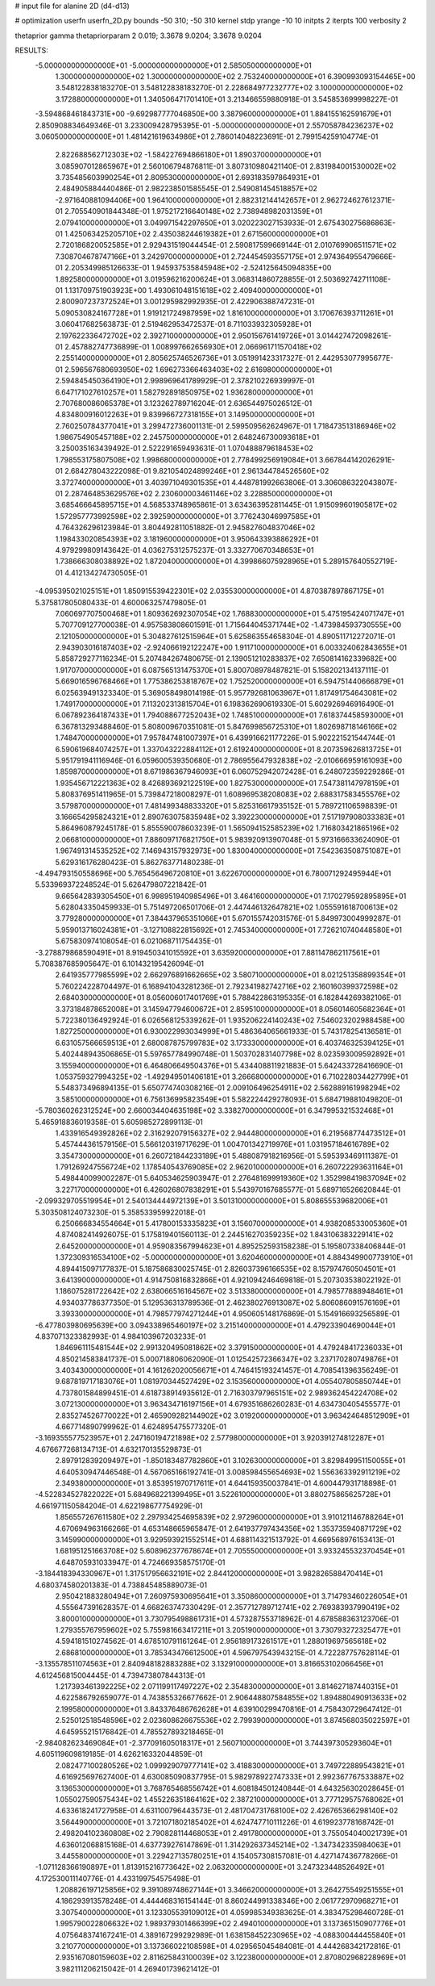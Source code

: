 # input file for alanine 2D (d4-d13)

# optimization
userfn       userfn_2D.py
bounds       -50 310; -50 310
kernel       stdp
yrange       -10 10
initpts      2
iterpts      100
verbosity    2

thetaprior gamma
thetapriorparam 2 0.019; 3.3678 9.0204; 3.3678 9.0204


RESULTS:
 -5.000000000000000E+01 -5.000000000000000E+01       2.585050000000000E+01
  1.300000000000000E+02  1.300000000000000E+02       2.753240000000000E+01       6.390993093154465E+00       3.548122838183270E-01  3.548122838183270E-01
  2.228684977232777E+02  3.100000000000000E+02       3.172880000000000E+01       1.340506471701410E+01       3.213466559880918E-01  3.545853699998227E-01
 -3.594868461843731E+00 -9.692987777046850E+00       3.387960000000000E+01       1.884155162591679E+01       2.850908834649346E-01  3.233009428795395E-01
 -5.000000000000000E+01  2.557058784236237E+02       3.060500000000000E+01       1.481421619634986E+01       2.786014048223691E-01  2.799154259104774E-01
  2.822688562712303E+02 -1.584227694866180E+01       1.890370000000000E+01       3.085907012865967E+01       2.560106794876811E-01  3.807310980421140E-01
  2.831984001530002E+02  3.735485603990254E+01       2.809530000000000E+01       2.693183597864931E+01       2.484905884440486E-01  2.982238501585545E-01
  2.549081454518857E+02 -2.971640881094406E+00       1.964100000000000E+01       2.882312144142657E+01       2.962724627612371E-01  2.705540901844348E-01
  1.975217216640148E+02  2.738948982031359E+01       2.079410000000000E+01       3.049971542297650E+01       3.020223027153933E-01  2.675430275686863E-01
  1.425063425205710E+02  2.435038244619382E+01       2.671560000000000E+01       2.720186820052585E+01       2.929431519044454E-01  2.590817599669144E-01
  2.010769906511571E+02  7.308704678747166E+01       3.242970000000000E+01       2.724454593557175E+01       2.974364955479666E-01  2.205349985126633E-01
  1.945937535845948E+02 -2.524125645094835E+00       1.892580000000000E+01       3.019596216200624E+01       3.068314860728855E-01  2.503692742711108E-01
  1.131709751903923E+00  1.493061048151618E+02       2.409400000000000E+01       2.800907237372524E+01       3.001295982992935E-01  2.422906388747231E-01
  5.090530824167728E+01  1.919121724987959E+02       1.816100000000000E+01       3.170676393711261E+01       3.060417682563873E-01  2.519462953472537E-01
  8.711033932305928E+01  2.197622336472702E+02       2.392710000000000E+01       2.950156761419726E+01       3.014427472098261E-01  2.457882747736899E-01
  1.008997662656930E+01  2.066961711570418E+02       2.255140000000000E+01       2.805625746526736E+01       3.051991423317327E-01  2.442953077995677E-01
  2.596567680693950E+02  1.696273366463403E+02       2.616980000000000E+01       2.594845450364190E+01       2.998969641789929E-01  2.378210226939997E-01
  6.647171027610257E+01  1.582792891850975E+02       1.936280000000000E+01       2.707680086065378E+01       3.123262789716204E-01  2.636544975026512E-01
  4.834800916012263E+01  9.839966727318155E+01       3.149500000000000E+01       2.760250784377041E+01       3.299472736001131E-01  2.599509562624967E-01
  1.718473513186946E+02  1.986754905457188E+02       2.245750000000000E+01       2.648246730093618E+01       3.250035163439492E-01  2.522291659493631E-01
  1.070488879618453E+02  1.798553175807508E+02       1.998680000000000E+01       2.778499256919084E+01       3.667844142026291E-01  2.684278043222098E-01
  9.821054024899246E+01  2.961344784526560E+02       3.372740000000000E+01       3.403971049301535E+01       4.448781992663806E-01  3.306086322043807E-01
  2.287464853629576E+02  2.230600003461146E+02       3.228850000000000E+01       3.685466645895715E+01       4.568533748965861E-01  3.634363952811445E-01
  1.915099601905817E+02  1.572957773992598E+02       2.392590000000000E+01       3.776243046997585E+01       4.764326296123984E-01  3.804492811051882E-01
  2.945827604837046E+02  1.198433020854393E+02       3.181960000000000E+01       3.950643393886292E+01       4.979299809143642E-01  4.036275312575237E-01
  3.332770670348653E+01  1.738666308038892E+02       1.872040000000000E+01       4.399866075928965E+01       5.289157640552719E-01  4.412134274730505E-01
 -4.095395021025151E+01  1.850915539422301E+02       2.035530000000000E+01       4.870387897867175E+01       5.375817805080433E-01  4.600063257479805E-01
  7.060697707500468E+01  1.809362692307054E+02       1.768830000000000E+01       5.475195424071747E+01       5.707709127700038E-01  4.957583808601591E-01
  1.715644045371744E+02 -1.473984593730555E+00       2.121050000000000E+01       5.304827612515964E+01       5.625863554658304E-01  4.890511712272071E-01
  2.943903016187403E+02 -2.924066192122247E+00       1.911710000000000E+01       6.003324062843655E+01       5.858729277116234E-01  5.207484267480675E-01
  2.139051210283837E+02  7.650814162339682E+00       1.917070000000000E+01       6.087565131475370E+01       5.800708978487821E-01  5.158202134137111E-01
  5.669016596768466E+01  1.775386253818767E+02       1.752520000000000E+01       6.594751440666879E+01       6.025639491323340E-01  5.369058498014198E-01
  5.957792681063967E+01  1.817491754643081E+02       1.749170000000000E+01       7.113202313815704E+01       6.198362690619330E-01  5.602926946916490E-01
  6.067892364187433E+01  1.794088677252043E+02       1.748510000000000E+01       7.618374458593000E+01       6.367813293488460E-01  5.808009670351081E-01
  5.847699856725310E+01  1.802698718146166E+02       1.748470000000000E+01       7.957847481007397E+01       6.439916621177226E-01  5.902221521544744E-01
  6.590619684074257E+01  1.337043222884112E+01       2.619240000000000E+01       8.207359626813725E+01       5.951791941116946E-01  6.059600539350680E-01
  2.786955647932838E+02 -2.010666959161093E+00       1.859870000000000E+01       8.671986367946093E+01       6.060752942072428E-01  6.248072359229286E-01
  1.935456712221363E+02  8.426893692122519E+00       1.827530000000000E+01       7.547381147978159E+01       5.808376951411965E-01  5.739847218008297E-01
  1.608969538208083E+02  2.688317583455576E+02       3.579870000000000E+01       7.481499348833320E+01       5.825316617935152E-01  5.789721106598839E-01
  3.166654295824321E+01  2.890763075835948E+02       3.392230000000000E+01       7.517197908033383E+01       5.864960879245178E-01  5.855590078603239E-01
  1.565094152585239E+02  1.716803421865196E+02       2.066810000000000E+01       7.886097176821750E+01       5.983920913907048E-01  5.973166633624090E-01
  1.967491314535252E+02  7.146943157932973E+00       1.830040000000000E+01       7.542363508751087E+01       5.629316176280423E-01  5.862763771480238E-01
 -4.494793150558696E+00  5.765456496720810E+01       3.622670000000000E+01       6.780071292495944E+01       5.533969372248524E-01  5.626479807221842E-01
  9.665642839305450E+01  6.998951940985496E+01       3.464160000000000E+01       7.170279592895895E+01       5.628043350459933E-01  5.751497206501706E-01
  2.447446132647821E+02  1.055591618700613E+02       3.779280000000000E+01       7.384437965351066E+01       5.670155742031576E-01  5.849973004999287E-01
  5.959013716024381E+01 -3.127108822815692E+01       2.745340000000000E+01       7.726210740448580E+01       5.675830974108054E-01  6.021068711754435E-01
 -3.278879868590491E+01  8.919450341015592E+01       3.635920000000000E+01       7.881147862117561E+01       5.708387685905647E-01  6.101432195426094E-01
  2.641935777985599E+02  2.662976891662665E+02       3.580710000000000E+01       8.021251358899354E+01       5.760224228704497E-01  6.168941043281236E-01
  2.792341982742716E+02  2.160160399372598E+02       2.684030000000000E+01       8.056006017401769E+01       5.788422863195335E-01  6.182844269382106E-01
  3.373184878652008E+01  3.145947794600672E+01       2.859510000000000E+01       8.056014605682364E+01       5.722380136492924E-01  6.026568125339262E-01
  1.935206224140243E+02  7.546023202988458E+00       1.827250000000000E+01       6.930022993034999E+01       5.486364065661933E-01  5.743178254136581E-01
  6.631057566659513E+01  2.680087875799783E+02       3.173330000000000E+01       6.403746325394125E+01       5.402448943506865E-01  5.597657784990748E-01
  1.503702831407798E+02  8.023593009592892E+01       3.155940000000000E+01       6.464806649504376E+01       5.434408811921883E-01  5.642433728416690E-01
  1.053759327994325E+02 -1.492949501406181E+01       3.266680000000000E+01       6.710228034427799E+01       5.548373496894135E-01  5.650774740308216E-01
  2.009106496254911E+02  2.562889161998294E+02       3.585100000000000E+01       6.756136995823549E+01       5.582224429278093E-01  5.684719881049820E-01
 -5.780360262312524E+00  2.660034404635198E+02       3.338270000000000E+01       6.347995321532468E+01       5.465918836019358E-01  5.605985272899113E-01
  1.433916549392826E+02  2.316292079156327E+02       2.944480000000000E+01       6.219568774473512E+01       5.457444361579156E-01  5.566120319717629E-01
  1.004701342719976E+01  1.031957184616789E+02       3.354730000000000E+01       6.260721844233189E+01       5.488087918216956E-01  5.595393469111387E-01
  1.791269247556724E+02  1.178540543769085E+02       2.962010000000000E+01       6.260722293631164E+01       5.498440099002287E-01  5.640534625903947E-01
  2.276481699919360E+02  1.352998419837094E+02       3.227170000000000E+01       6.426026807838291E+01       5.543970167685577E-01  5.689716526620844E-01
 -2.099329705519954E+01  2.540134444972139E+01       3.501310000000000E+01       5.808655539682006E+01       5.303508124073230E-01  5.358533959922018E-01
  6.250666834554664E+01  5.417800153335823E+01       3.156070000000000E+01       4.938208533005360E+01       4.874082414926075E-01  5.175819401560113E-01
  2.244516270359235E+02  1.843106383229141E+02       2.645200000000000E+01       4.959083567994623E+01       4.895252593158238E-01  5.195807338406844E-01
  1.372309316534100E+02 -5.000000000000000E+01       3.620460000000000E+01       4.884349900773910E+01       4.894415097177837E-01  5.187586830025745E-01
  2.826037396166535E+02  8.157974760504501E+01       3.641390000000000E+01       4.914750816832866E+01       4.921094246469818E-01  5.207303538022192E-01
  1.186075281722642E+02  2.638066516164567E+02       3.513380000000000E+01       4.798577888948461E+01       4.934037786377350E-01  5.129536313789536E-01
  2.462380276913087E+02  5.806086091576169E+01       3.393300000000000E+01       4.798577974271244E+01       4.950605148176869E-01  5.154916693256589E-01
 -6.477803980695639E+00  3.094338965460197E+02       3.215140000000000E+01       4.479233904690044E+01       4.837071323382993E-01  4.984103967203233E-01
  1.846961115481544E+02  2.991320495081862E+02       3.379150000000000E+01       4.479248417236033E+01       4.850214583841737E-01  5.000718806062090E-01
  1.012542572366347E+02  3.237170280749876E+01       3.403430000000000E+01       4.161262020056671E+01       4.746415193241457E-01  4.708541396356249E-01
  9.687819717183076E+01  1.081970344527429E+02       3.153560000000000E+01       4.055407805850744E+01       4.737801584899451E-01  4.618738914935612E-01
  2.716303797965151E+02  2.989362454224708E+02       3.072130000000000E+01       3.963434716197156E+01       4.679351686260283E-01  4.634730405455577E-01
  2.835274526770022E+01  2.465909282144902E+02       3.019200000000000E+01       3.963424648512909E+01       4.667714890799962E-01  4.624895475577320E-01
 -3.169355577523957E+01  2.247160194721898E+02       2.577980000000000E+01       3.920391274812287E+01       4.676677268134713E-01  4.632170135529873E-01
  2.897912839209497E+01 -1.850183487782860E+01       3.102630000000000E+01       3.829849951150055E+01       4.640530947446548E-01  4.567065166192741E-01
  3.008598455654693E+02  1.556363392911219E+02       2.349380000000000E+01       3.853951970717611E+01       4.644159350037841E-01  4.600447931718898E-01
 -4.522834527822022E+01  5.684968221399495E+01       3.522610000000000E+01       3.880275865625728E+01       4.661971150584204E-01  4.622198677754929E-01
  1.856557267611580E+02  2.297934254695839E+02       2.972960000000000E+01       3.910121146788264E+01       4.670694963166266E-01  4.653148665965847E-01
  2.641937797434356E+02  1.353735940871729E+02       3.145990000000000E+01       3.929593921552514E+01       4.688114321513792E-01  4.669568976153413E-01
  1.681951251663708E+02  5.608962377678674E+01       2.705550000000000E+01       3.933245532370454E+01       4.648705931033947E-01  4.724669358575170E-01
 -3.184418394330967E+01  1.317517956632191E+02       2.844120000000000E+01       3.982826588470414E+01       4.680374580201383E-01  4.738845485889073E-01
  2.950421883280494E+01  7.260975930695641E+01       3.350860000000000E+01       3.714793460226054E+01       4.555647391628357E-01  4.668263747330429E-01
  2.357712789712741E+02  2.769383937990419E+02       3.800010000000000E+01       3.730795498861731E+01       4.573287553718962E-01  4.678588363123706E-01
  1.279355767959602E+02  5.755981663417211E+01       3.205190000000000E+01       3.730793272325477E+01       4.594181510274562E-01  4.678510791161264E-01
  2.956189173261517E+01  1.288019697565618E+02       2.686810000000000E+01       3.785343476612500E+01       4.596797543943215E-01  4.722287757628114E-01
 -3.135578511074563E+01  2.840948182883288E+02       3.132910000000000E+01       3.816653102066456E+01       4.612456815004445E-01  4.739473807844313E-01
  1.217393461392225E+02  2.071199117497227E+02       2.354830000000000E+01       3.814627187440315E+01       4.622586792659077E-01  4.743855326677662E-01
  2.906448807584855E+02  1.894880490913633E+02       2.199580000000000E+01       3.843376486762628E+01       4.639100299470816E-01  4.758430729647412E-01
  2.525012518548596E+02  2.023608626675536E+02       2.799390000000000E+01       3.874568035022597E+01       4.645955215176842E-01  4.785527893218465E-01
 -2.984082623469084E+01 -2.377091605018317E+01       2.560710000000000E+01       3.744397305293604E+01       4.605119609819185E-01  4.626216332044859E-01
  2.082477100280526E+02  1.099929079777141E+02       3.418830000000000E+01       3.749722889543821E+01       4.616925697627400E-01  4.630085090837795E-01
  5.982978922747333E+01  2.992367767533887E+02       3.136530000000000E+01       3.768765468556742E+01       4.608184501240844E-01  4.643256302028645E-01
  1.055027590575434E+02  1.455226351864162E+02       2.387210000000000E+01       3.777129575768062E+01       4.633618241727958E-01  4.631100796443573E-01
  2.481704731768100E+02  2.426765366298140E+02       3.564490000000000E+01       3.721071802185402E+01       4.624747710111226E-01  4.619923778168742E-01
  2.498204102360808E+02  2.790828114468053E+01       2.491780000000000E+01       3.755054040021739E+01       4.636012068815168E-01  4.637739276147869E-01
  1.314292637345214E+02 -1.347342335984063E+01       3.445580000000000E+01       3.229427135780251E+01       4.154057308157081E-01  4.427147436778266E-01
 -1.071128366190897E+01  1.813915216773642E+02       2.063200000000000E+01       3.247323448526492E+01       4.172530011140776E-01  4.433199754575498E-01
  1.208826197125856E+02  9.391089748627144E+01       3.346620000000000E+01       3.264275549251555E+01       4.186293913578248E-01  4.444468316154144E-01
  8.860244991338346E+00  2.061772970968271E+01       3.307540000000000E+01       3.123305539109012E+01       4.059985349383625E-01  4.383475298460728E-01
  1.995790022806632E+02  1.989379301466399E+02       2.494010000000000E+01       3.137365150907776E+01       4.075648374167241E-01  4.389167299292989E-01
  1.638158452230965E+02 -4.088300444455840E+01       3.210770000000000E+01       3.137366022108598E+01       4.029565045484081E-01  4.444268342172816E-01
  2.935167080159603E+02  2.811625843100039E+02       3.122380000000000E+01       2.870802968228969E+01       3.982111206215042E-01  4.269401739621412E-01